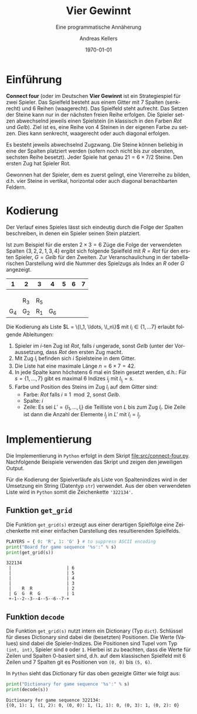 #+OPTIONS: ':nil *:t -:t ::t <:t H:3 \n:nil ^:t arch:headline
#+OPTIONS: author:t broken-links:nil c:nil creator:nil
#+OPTIONS: d:(not "LOGBOOK") date:t e:t email:nil f:t inline:t num:nil
#+OPTIONS: p:nil pri:nil prop:nil stat:t tags:t tasks:t tex:t
#+OPTIONS: timestamp:t title:t toc:nil todo:t |:t
#+TITLE: Vier Gewinnt
#+DATE: <2023-02-21 Di>
#+AUTHOR: Andreas Kellers
#+EMAIL: andreas.kellers@gmail.com
#+LANGUAGE: de
#+SELECT_TAGS: export
#+EXCLUDE_TAGS: noexport
#+CREATOR: Emacs 26.3 (Org mode 9.1.9)

#+LATEX_CLASS: article
#+LATEX_CLASS_OPTIONS:
#+LATEX_HEADER: \DefineVerbatimEnvironment{verbatim}{Verbatim}{fontsize=\scriptsize}
#+LATEX_HEADER_EXTRA: \usepackage{ngerman, a4, longtable}
#+DESCRIPTION:
#+KEYWORDS:
#+SUBTITLE: Eine programmatische Annäherung
#+LATEX_COMPILER: pdflatex
#+DATE: \today

* Einführung

  *Connect four* (oder im Deutschen *Vier Gewinnt* ist ein
  Strategiespiel für zwei Spieler. Das Spielfeld besteht aus einem
  Gitter mit 7 Spalten (senkrecht) und 6 Reihen (waagerecht). Das
  Spielfeld steht aufrecht. Das Setzen der Steine kann nur in der
  nächsten freien Reihe erfolgen. Die Spieler setzen abwechselnd
  jeweils einen Spielstein (in klassisch in den Farben /Rot/ und
  /Gelb/). Ziel ist es, eine Reihe von 4 Steinen in der eigenen Farbe
  zu setzen. Dies kann senkrecht, waagerecht oder auch diagonal
  erfolgen.

  Es besteht jeweils abwechselnd Zugzwang. Die Steine können beliebig
  in eine der Spalten platziert werden (sofern noch nicht bis zur
  obersten, sechsten Reihe besetzt). Jeder Spiele hat genau $21 = 6
  \times 7 / 2$ Steine. Den ersten Zug hat Spieler Rot.

  Gewonnen hat der Spieler, dem es zuerst gelingt, eine Viererreihe zu
  bilden, d.h. vier Steine in vertikal, horizontal oder auch diagonal
  benachbarten Feldern.

* Kodierung

  Der Verlauf eines Spieles lässt sich eindeutig durch die Folge der
  Spalten beschreiben, in denen ein Spieler seinen Stein platziert.

  Ist zum Beispiel für die ersten $2 \times 3 = 6$ Züge die Folge der
  verwendeten Spalten $\{3, 2, 2, 1, 3, 4\}$ ergibt sich folgende
  Spielfeld mit $R = Rot$ für den ersten Spieler, $G = Gelb$ für den
  Zweiten. Zur Veranschaulichung in der tabellarischen Darstellung
  wird die Nummer des Spielzugs als Index an $R$ oder $G$ angezeigt.

  #+ATTR_LATEX: :environment longtable :align |c|c|c|c|c|c|c|
  |   1 | 2   | 3   |   4 | 5 | 6 | 7 |
  |-----+-----+-----+-----+---+---+---|
  |     |     |     |     |   |   |   |
  |     |     |     |     |   |   |   |
  |     |     |     |     |   |   |   |
  |     | R_3 | R_5 |     |   |   |   |
  | G_4 | G_2 | R_1 | G_6 |   |   |   |

  Die Kodierung als Liste $L = \{l_1, \ldots, \l_n\}$ mit $l_i \in \{1,
  \ldots 7\}$ erlaubt folgende Ableitungen:

  1. Spieler im $i$-ten Zug ist /Rot/, falls $i$ ungerade, sonst
     /Gelb/ (unter der Voraussetzung, dass /Rot/ den ersten Zug macht.
  2. Mit Zug $l_i$ befinden sich $i$ Spielsteine in dem Gitter.
  3. Die Liste hat eine maximale Länge $n = 6 \times 7 = 42$.
  4. In jede Spalte kann höchstens 6 mal ein Stein gesetzt werden,
     d.h.: Für $s = \{1, \dots, 7\}$ gibt es maximal 6 Indizes $i_j$
     mit $l_i_j = s$.
  5. Farbe und Position des Steins im Zug $l_i$ auf dem Gitter sind:
     + Farbe: /Rot/ falls $i \equiv 1 \mod 2$, sonst /Gelb/.
     + Spalte: $i$
     + Zeile: Es sei $L' = \{l_1, \ldots, l_i\}$ die Teilliste von
       $L$ bis zum Zug $l_i$. Die Zeile ist dann die Anzahl der
       Elemente $l_j$ in $L'$ mit $l_i = l_j$.



* Implementierung
  :PROPERTIES:
  :header-args:python:   :results output :python python -i 'src/connect-four.py' :exports both
  :END:

  Die Implementierung in =Python= erfolgt in dem Skript
  [[file:src/connect-four.py]]. Nachfolgende Beispiele verwenden das
  Skript und zeigen den jeweiligen Output.

  Für die Kodierung der Spielverläufe als Liste von Spaltenindizes
  wird in der Umsetzung ein String (Datentyp =str=) verwendet. Aus der
  oben verwendeten Liste wird in =Python= somit die Zeichenkette
  ='322134'=.

** Funktion =get_grid=

   Die Funktion =get_grid(s)= erzeugt aus einer derartigen Spielfolge
   eine Zeichenkette mit einer einfachen Darstellung des
   resultierenden Spielfelds.

   #+NAME: get_grid
   #+BEGIN_SRC python :var s = "322134"
    PLAYERS = { 0: 'R', 1: 'G' } # to suppress ASCII encoding
    print("Board for game sequence '%s':" % s)
    print(get_grid(s))
   #+END_SRC

   #+RESULTS: get_grid
   : 322134
   :  |                     | 6
   :  |                     | 5
   :  |                     | 4
   :  |                     | 3
   :  |    R  R             | 2
   :  | G  G  R  G          | 1
   :  +-1--2--3--4--5--6--7-+

** Funktion =decode=

   Die Funktion =get_grid(s)= nutzt intern ein Dictionary (Typ
   =dict=). Schlüssel für dieses Dictionary sind dabei die (besetzten)
   Positionen. Die Werte (Values) sind dabei die Spieler-Indizes. Die
   Positionen sind Tupel vom Typ =(int, int)=, Spieler sind =0= oder
   =1=. Hierbei ist zu beachten, dass die Werte für Zeilen und Spalten
   0-basiert sind, d.h. auf dem klassischen Spielfeld mit 6 Zeilen und
   7 Spalten git es Positionen von =(0, 0)= bis =(5, 6)=.

   In =Python= sieht das Dictionary für das oben gezeigte Gitter wie
   folgt aus:

   #+NAME: decode
   #+BEGIN_SRC python :var s = "322134"
    print("Dictionary for game sequence '%s':" % s)
    print(decode(s))
   #+END_SRC

   #+RESULTS: decode
   : Dictionary for game sequence 322134:
   : {(0, 1): 1, (1, 2): 0, (0, 0): 1, (1, 1): 0, (0, 3): 1, (0, 2): 0}
